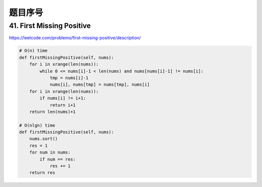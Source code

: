 题目序号
======================================



41. First Missing Positive
--------------------------

https://leetcode.com/problems/first-missing-positive/description/

.. code-block:: python

	# O(n) time
	def firstMissingPositive(self, nums):
	    for i in xrange(len(nums)):
	        while 0 <= nums[i]-1 < len(nums) and nums[nums[i]-1] != nums[i]:
	            tmp = nums[i]-1
	            nums[i], nums[tmp] = nums[tmp], nums[i]
	    for i in xrange(len(nums)):
	        if nums[i] != i+1:
	            return i+1
	    return len(nums)+1
	    
	# O(nlgn) time
	def firstMissingPositive(self, nums):
	    nums.sort()
	    res = 1
	    for num in nums:
	        if num == res:
	            res += 1
	    return res
